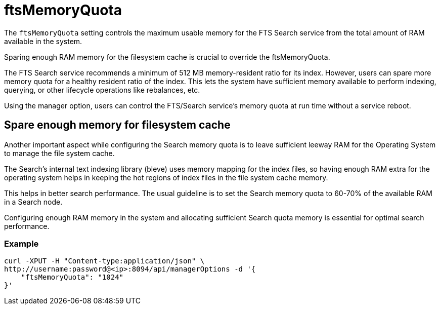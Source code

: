 = ftsMemoryQuota

The `ftsMemoryQuota` setting controls the maximum usable memory for the FTS Search service from the total amount of RAM available in the system. 

Sparing enough RAM memory for the filesystem cache is crucial to override the ftsMemoryQuota.

The FTS Search service recommends a minimum of 512 MB memory-resident ratio for its index. However, users can spare more memory quota for a healthy resident ratio of the index. This lets the system have sufficient memory available to perform indexing, querying, or other lifecycle operations like rebalances, etc.

Using the manager option, users can control the FTS/Search service's memory quota at run time without a service reboot.

== Spare enough memory for filesystem cache
Another important aspect while configuring the Search memory quota is to leave sufficient leeway RAM for the Operating System to manage the file system cache.

The Search’s internal text indexing library (bleve) uses memory mapping for the index files, so having enough RAM extra for the operating system helps in keeping the hot regions of index files in the file system cache memory. 

This helps in better search performance.
The usual guideline is to set the Search memory quota to 60-70% of the available RAM in a Search node.

Configuring enough RAM memory in the system and allocating sufficient Search quota memory is essential for optimal search performance.

=== Example

[source,console]
----
curl -XPUT -H "Content-type:application/json" \
http://username:password@<ip>:8094/api/managerOptions -d '{
    "ftsMemoryQuota": "1024"
}'
----